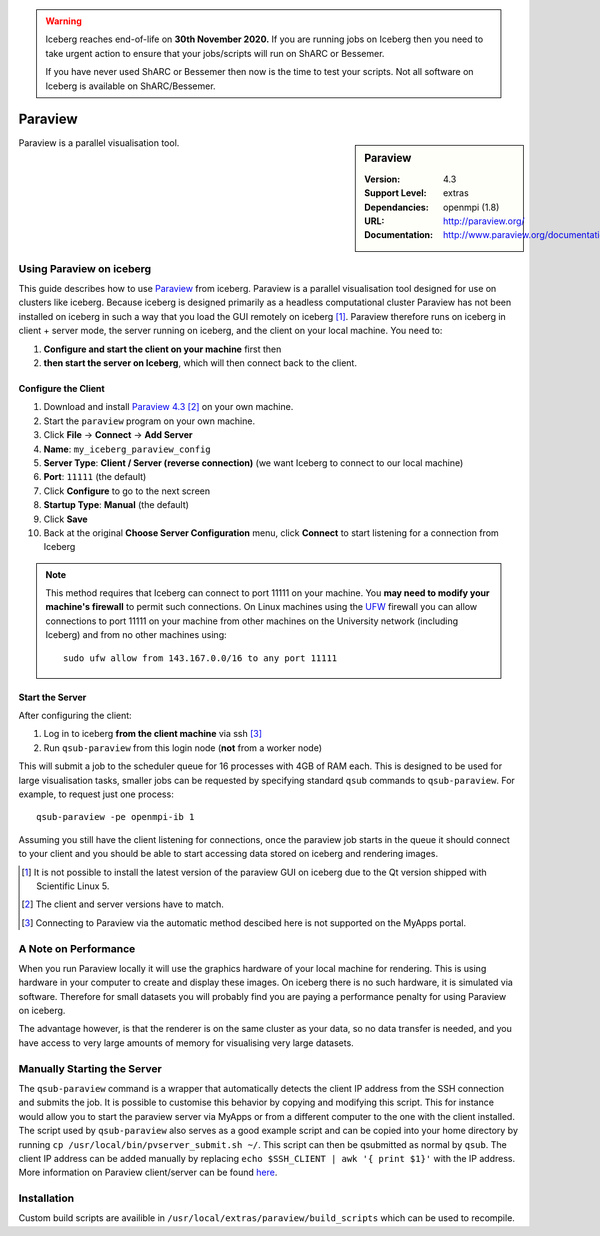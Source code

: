 .. Warning:: 
    Iceberg reaches end-of-life on **30th November 2020.**
    If you are running jobs on Iceberg then you need to take urgent action to ensure that your jobs/scripts will run on ShARC or Bessemer. 
 
    If you have never used ShARC or Bessemer then now is the time to test your scripts.
    Not all software on Iceberg is available on ShARC/Bessemer. 

Paraview
========

.. sidebar:: Paraview
   
   :Version: 4.3
   :Support Level: extras
   :Dependancies: openmpi (1.8)
   :URL: http://paraview.org/ 
   :Documentation: http://www.paraview.org/documentation/ 

Paraview is a parallel visualisation tool.

Using Paraview on iceberg
-------------------------

This guide describes how to use `Paraview <http://www.paraview.org/>`_ from iceberg.
Paraview is a parallel visualisation tool designed for use on clusters like iceberg.
Because iceberg is designed primarily as a headless computational cluster Paraview
has not been installed on iceberg in such a way that you load the GUI remotely on iceberg [1]_.
Paraview therefore runs on iceberg in client + server mode, the server running 
on iceberg, and the client on your local machine.  You need to: 

#. **Configure and start the client on your machine** first then
#. **then start the server on Iceberg**, which will then connect back to the client.

Configure the Client
^^^^^^^^^^^^^^^^^^^^

#. Download and install `Paraview 4.3 <http://www.paraview.org/download/>`_ [2]_ on your own machine.
#. Start the ``paraview`` program on your own machine.
#. Click **File** -> **Connect** -> **Add Server**
#. **Name**: ``my_iceberg_paraview_config``
#. **Server Type**: **Client / Server (reverse connection)** (we want Iceberg to connect to our local machine)
#. **Port**: ``11111`` (the default)
#. Click **Configure** to go to the next screen
#. **Startup Type**: **Manual** (the default)
#. Click **Save**
#. Back at the original **Choose Server Configuration** menu, click **Connect** to start listening for a connection from Iceberg

.. note:: 
    This method requires that Iceberg can connect to port 11111 on your machine.  
    You **may need to modify your machine's firewall** to permit such connections.  
    On Linux machines using the `UFW <https://wiki.archlinux.org/index.php/Uncomplicated_Firewall>`_ firewall you can allow connections
    to port 11111 on your machine from other machines on the University network (including Iceberg) and from no other machines using: ::

            sudo ufw allow from 143.167.0.0/16 to any port 11111

Start the Server
^^^^^^^^^^^^^^^^

After configuring the client:

#. Log in to iceberg **from the client machine** via ssh [3]_ 
#.  Run ``qsub-paraview`` from this login node (**not** from a worker node)

This will submit a job to the scheduler queue for 16 processes with 4GB of RAM each.
This is designed to be used for large visualisation tasks, smaller jobs can be 
requested by specifying standard ``qsub`` commands to ``qsub-paraview``.  For example, 
to request just one process: ::

        qsub-paraview -pe openmpi-ib 1

Assuming you still have the client listening for connections, once the paraview
job starts in the queue it should connect to your client and you should be able 
to start accessing data stored on iceberg and rendering images.

.. [1] It is not possible to install the latest version of the paraview GUI on  
   iceberg due to the Qt version shipped with Scientific Linux 5.
.. [2] The client and server versions have to match.
.. [3] Connecting to Paraview via the automatic method descibed here is not 
   supported on the MyApps portal.

A Note on Performance
---------------------

When you run Paraview locally it will use the graphics hardware of your local 
machine for rendering. This is using hardware in your computer to create and 
display these images. On iceberg there is no such hardware, it is simulated via
software. Therefore for small datasets you will probably find you are paying a 
performance penalty for using Paraview on iceberg.

The advantage however, is that the renderer is on the same cluster as your data,
so no data transfer is needed, and you have access to very large amounts of 
memory for visualising very large datasets.


Manually Starting the Server
----------------------------
The ``qsub-paraview`` command is a wrapper that automatically detects the client
IP address from the SSH connection and submits the job.
It is possible to customise this behavior by copying and modifying this script.
This for instance would allow you to start the paraview server via MyApps or 
from a different computer to the one with the client installed.
The script used by ``qsub-paraview`` also serves as a good example script and 
can be copied into your home directory by running ``cp /usr/local/bin/pvserver_submit.sh ~/``.
This script can then be qsubmitted as normal by ``qsub``.
The client IP address can be added manually by replacing ``echo $SSH_CLIENT | awk '{ print $1}'``
with the IP address.
More information on Paraview client/server can be found 
`here <http://www.paraview.org/Wiki/Setting_up_a_ParaView_Server#Running_the_Server>`_.


Installation
------------

Custom build scripts are availible in ``/usr/local/extras/paraview/build_scripts``
which can be used to recompile.
